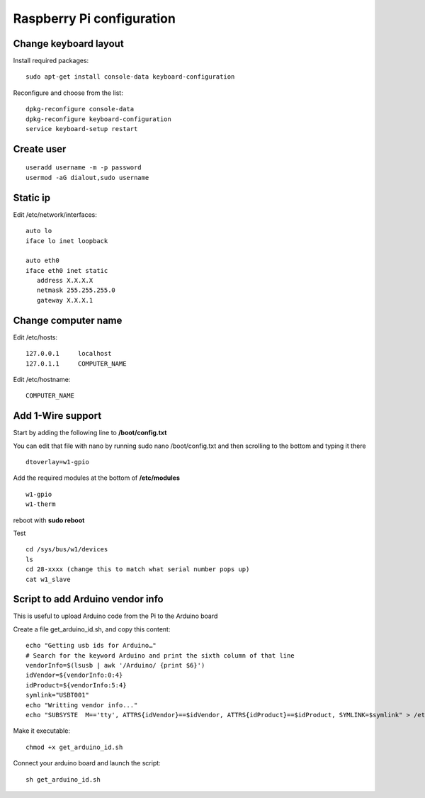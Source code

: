 Raspberry Pi configuration
==========================

Change keyboard layout
----------------------

Install required packages::

    sudo apt-get install console-data keyboard-configuration

Reconfigure and choose from the list::

    dpkg-reconfigure console-data
    dpkg-reconfigure keyboard-configuration
    service keyboard-setup restart


Create user
-----------
::

    useradd username -m -p password
    usermod -aG dialout,sudo username

Static ip
---------


Edit /etc/network/interfaces::

    auto lo
    iface lo inet loopback

    auto eth0
    iface eth0 inet static
       address X.X.X.X
       netmask 255.255.255.0
       gateway X.X.X.1


Change computer name
--------------------

Edit /etc/hosts::

    127.0.0.1     localhost
    127.0.1.1     COMPUTER_NAME


Edit /etc/hostname::

    COMPUTER_NAME


Add 1-Wire support
------------------

Start by adding the following line to **/boot/config.txt**

You can edit that file with nano by running sudo nano /boot/config.txt
and then scrolling to the bottom and typing it there

::

    dtoverlay=w1-gpio

Add the required modules at the bottom of **/etc/modules**

::

    w1-gpio
    w1-therm

reboot with **sudo reboot**

Test

::

    cd /sys/bus/w1/devices
    ls
    cd 28-xxxx (change this to match what serial number pops up)
    cat w1_slave


Script to add Arduino vendor info
---------------------------------

This is useful to upload Arduino code from the Pi to the Arduino board

Create a file get_arduino_id.sh, and copy this content::

    echo "Getting usb ids for Arduino…"
    # Search for the keyword Arduino and print the sixth column of that line
    vendorInfo=$(lsusb | awk '/Arduino/ {print $6}')
    idVendor=${vendorInfo:0:4}
    idProduct=${vendorInfo:5:4}
    symlink="USBT001"
    echo "Writting vendor info..."
    echo "SUBSYSTE  M=='tty', ATTRS{idVendor}==$idVendor, ATTRS{idProduct}==$idProduct, SYMLINK=$symlink" > /etc/udev/rules.d/99-usb_serial.rules

Make it executable::

    chmod +x get_arduino_id.sh

Connect your arduino board and launch the script::

    sh get_arduino_id.sh

